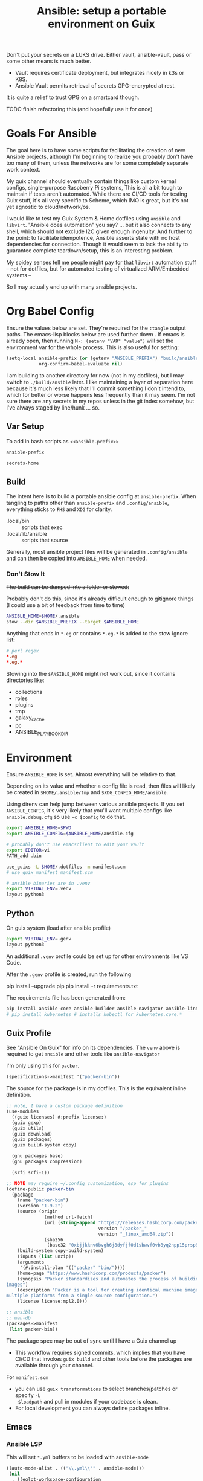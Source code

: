 :PROPERTIES:
:ID:       2b7dae76-003f-4714-b621-c046d855fe3e
:END:
#+TITLE: Ansible: setup a portable environment on Guix
#+CATEGORY: slips
#+property: header-args            :tangle-mode (identity #o400) :mkdirp yes
#+property: header-args:conf       :tangle-mode (identity #o600) :mkdirp yes
#+property: header-args:sh         :tangle-mode (identity #o500) :mkdirp yes
#+property: header-args:shell      :tangle-mode (identity #o500) :mkdirp yes
#+property: header-args:scheme     :tangle-mode (identity #o500) :mkdirp yes
#+property: header-args:emacs-lisp :tangle-mode (identity #o600) :mkdirp yes
#+TAGS:

Don't put your secrets on a LUKS drive. Either vault, ansible-vault, pass or
some other means is much better.

+ Vault requires certificate deployment, but integrates nicely in k3s or K8S.
+ Ansible Vault permits retrieval of secrets GPG-encrypted at rest.

It is quite a relief to trust GPG on a smartcard though.

**** TODO finish refactoring this (and hopefully use it for once)

* Goals For Ansible

The goal here is to have some scripts for facilitating the creation of new
Ansible projects, although I'm beginning to realize you probably don't have too
many of them, unless the networks are for some completely separate work context.

My guix channel should eventually contain things like custom kernal configs,
single-purpose Raspberry Pi systems, This is all a bit tough to maintain if
tests aren't automated. While there are CI/CD tools for testing Guix stuff, it's
all very specific to Scheme, which IMO is great, but it's not yet agnostic to
cloud/network/os.

I would like to test my Guix System & Home dotfiles using =ansible= and
=libvirt=. "Ansible does automation" you say? ... but it also connects to any
shell, which should not exclude I2C given enough ingenuity. And further to the
point: to facilitate idempotence, Ansible asserts state with no host
dependencies for connection. Though it would seem to lack the ability to
guarantee complete teardown/setup, this is an interesting problem.

My spidey senses tell me people might pay for that =libvirt= automation stuff --
not for dotfiles, but for automated testing of virtualized ARM/Embedded systems
--

So I may actually end up with many ansible projects.

* Org Babel Config

Ensure the values below are set. They're required for the =:tangle= output
paths. The emacs-lisp blocks below are used further down . If emacs is already
open, then running =M-: (setenv "VAR" "value")= will set the environment var for
the whole process. This is also useful for setting:

#+begin_src emacs-lisp
(setq-local ansible-prefix (or (getenv "ANSIBLE_PREFIX") "build/ansible")
            org-confirm-babel-evaluate nil)
#+end_src

I am building to another directory for now (not in my dotfiles), but I may
switch to =./build/ansible= later.  I like maintaining a layer of separation
here because it's much less likely that I'll commit something I don't intend to,
which for better or worse happens less frequently than it may seem. I'm not sure
there are any secrets in my repos unless in the git index somehow, but I've
always staged by line/hunk ... so.

** Var Setup

To add in bash scripts as =<<ansible-prefix>>=

#+name: ansible-prefix
#+begin_src emacs-lisp :results value silent
ansible-prefix
#+end_src

#+name: secrets-home
#+begin_src emacs-lisp :results value silent
secrets-home
#+end_src

** Build

The intent here is to build a portable ansible config at =ansible-prefix=.  When
tangling to paths other than =ansible-prefix= and =.config/ansible=, everything
sticks to =FHS= and =XDG= for clarity.

+ .local/bin :: scripts that exec
+ .local/lib/ansible :: scripts that source

Generally, most ansible project files will be generated in =.config/ansible= and
can then be copied into =ANSIBLE_HOME= when needed.

*** Don't Stow It

+The build can be dumped into a folder or stowed:+

Probably don't do this, since it's already difficult enough to gitignore
things (I could use a bit of feedback from time to time)

#+begin_src sh
ANSIBLE_HOME=$HOME/.ansible
stow --dir $ANSIBLE_PREFIX --target $ANSIBLE_HOME
#+end_src

Anything that ends in =*.eg= or contains =*.eg.*= is added to the stow ignore list:

#+begin_src conf
# perl regex
*.eg
*.eg.*
#+end_src

Stowing into the =$ANSIBLE_HOME= might not work out, since it contains
directories like:

+ collections
+ roles
+ plugins
+ tmp
+ galaxy_cache
+ pc
+ ANSIBLE_PLAYBOOK_DIR

* Environment

Ensure =ANSIBLE_HOME= is set. Almost everything will be relative to that.

Depending on its value and whether a config file is read, then files will likely
be created in =$HOME/.ansible/tmp= and =$XDG_CONFIG_HOME/ansible=.

Using direnv can help jump between various ansible projects. If you set
=ANSIBLE_CONFIG=, it's very likely that you'll want multiple configs like
=ansible.debug.cfg= so use =-c $config= to do that.

#+begin_src sh :tangle (expand-file-name ".envrc.eg" ansible-prefix)
export ANSIBLE_HOME=$PWD
export ANSIBLE_CONFIG=$ANSIBLE_HOME/ansible.cfg

# probably don't use emacsclient to edit your vault
export EDITOR=vi
PATH_add .bin

use_guixs -L $HOME/.dotfiles -m manifest.scm
# use_guix_manifest manifest.scm

# ansible binaries are in .venv
export VIRTUAL_ENV=.venv
layout python3
#+end_src

** Python

On guix system (load after ansible profile)

#+begin_src sh :tangle (expand-file-name ".envrc.eg" ansible-prefix)
export VIRTUAL_ENV=.genv
layout python3
#+end_src

An additional =.venv= profile could be set up for other environments like VS Code.

After the =.genv= profile is created, run the following

#+begin_example shell
pip install --upgrade pip
pip install -r requirements.txt
#+end_example

The requirements file has been generated from:

#+begin_src sh
pip install ansible-core ansible-builder ansible-navigator ansible-lint ansible-pylibssh yamllint dnspython passlib
# pip install kubernetes # installs kubectl for kubernetes.core.*
#+end_src

** Guix Profile

See "Ansible On Guix" for info on its dependencies. The =venv= above is required
to get =ansible= and other tools like =ansible-navigator=

I'm only using this for =packer=.

#+begin_src scheme :tangle (expand-file-name "manifest.scm" ansible-prefix)
(specifications->manifest '("packer-bin"))
#+end_src

The source for the package is in my dotfiles. This is the equivalent inline
definition.

#+begin_src scheme
;; note, I have a custom package definition
(use-modules
  ((guix licenses) #:prefix license:)
  (guix gexp)
  (guix utils)
  (guix download)
  (guix packages)
  (guix build-system copy)

  (gnu packages base)
  (gnu packages compression)

  (srfi srfi-1))

;; NOTE may require ~/.config customization, esp for plugins
(define-public packer-bin
  (package
    (name "packer-bin")
    (version "1.9.2")
    (source (origin
              (method url-fetch)
              (uri (string-append "https://releases.hashicorp.com/packer/"
                                  version "/packer_"
                                  version "_linux_amd64.zip"))
              (sha256
               (base32 "0xbjjkknv6bvgh6j8dyfjf0d1sbwvf0vb8yq2npp15prsp84izil"))))
    (build-system copy-build-system)
    (inputs (list unzip))
    (arguments
     '(#:install-plan '(("packer" "bin/"))))
    (home-page "https://www.hashicorp.com/products/packer")
    (synopsis "Packer standardizes and automates the process of building
images")
    (description "Packer is a tool for creating identical machine images for
multiple platforms from a single source configuration.")
    (license license:mpl2.0)))

;; ansible
;; man-db
(packages->manifest
 (list packer-bin))
#+end_src

The package spec may be out of sync until I have a Guix channel up

+ This workflow requires signed commits, which implies that you have CI/CD that
  invokes =guix build= and other tools before the packages are available through
  your channel.

For =manifest.scm=

+ you can use =guix transformations= to select branches/patches or specify =-L
  $loadpath= and pull in modules if your codebase is clean.
+ For local development you can always define packages inline.

** Emacs

*** Ansible LSP

This will set =*.yml= buffers to be loaded with =ansible-mode=

#+begin_src emacs-lisp :tangle .dir-locals.eg
((auto-mode-alist . (("\\.yml\\'" . ansible-mode)))
 (nil
  . ((eglot-workspace-configuration
      . (:ansible
         (:validation
          (:enabled t :lint (:enabled t))))))))

;; ((yaml-mode . ((flycheck-checker . 'yaml-yamllint))))
#+end_src

Ansible LSP will silently fail if options like =ansible-lint= are enabled with
an invalid path. This config explicitly defines all the paths and disables
validation/linting. Ansible LSP doesn't have =-h= or =--help= options to
document CLI functionality and doesn't send data to =stderr= afaik.

#+begin_src emacs-lisp
((nil ((eglot-workspace-configuration
        . (:ansible
           (:ansible (:path "/mnt/secrets/ansible/.genv/bin/ansible"))
           (:python
            (:interpreterPath "/mnt/secrets/ansible/.genv/bin/python3"))
           (:validation
            (:enabled nil :lint
                      (:enabled nil :path "/mnt/secrets/ansible/.genv/bin/ansible-lint"))))))))
#+end_src

An additional mode descending from =yaml-mode= _may be_ needed to ensure that
eglot is sending buffers to the LSP server to be interpreted as =:ansible=
buffers.

#+begin_src emacs-lisp
(define-derived-mode ansible-mode yaml-mode "Ansible"
  "Major mode which is YAML-mode + ansible minor mode."
  (ansible))
#+end_src

**** LSP Docker

I tried getting this to work in a docker container, but the in-project and
in-container paths don't match. The =lsp-mode.el= package handles this with
=lsp-docker=, but it can still represent a lot of configuration overhead for
some projects.

It may be possible if using =docker-tramp=, but you must interact with the
project as though it's remote.

Since Ansible LSP may run EE containers, it would break that functionality
... unless ...  =¯\_(ツ)_/¯=

#+begin_quote
There is always a way... SMH
#+end_quote

** Ansible

*** Execution Environment

A custom EE is needed for Kubernetes & Helm dependencies when running from Guix

Docs:

+ Ansible Controller [[https://docs.ansible.com/automation-controller/latest/html/userguide/execution_environments.html][Execution Environments]]
+ [[Ansible execution environment images for ][Ansible EE Images for Airgapped Environments]]: unnecessary here, but airgapped
  guides are generally great resources for mapping out everything "you don't
  need to know about [yet]"

**** Helm EE

When building Helm charts, at least some network state will probably need to be
passed or fetched. I'll probably thin it out later.

#+begin_src yaml :tangle (expand-file-name "ee/helm-env.yml.eg" ansible-prefix)
version: 3

images:
  base_image:
    # centos stream doesn't have helm (repology says no one does)
    name: quay.io/fedora/fedora:39

dependencies:

  python: ../requirements.txt
  python_interpreter:
    package_system: python39
    python_path: /usr/bin/python3.9

  # yamllint dnspython passlib
  # [ansible-]pylibssh
  # python-kubernetes

  # this has a github dependency, so a separate req.yml is needed
  # galaxy: ../requirements.yml
  galaxy:
    collections:
      # basic
      - name: community.general
      - name: ansible.posix
      - name: ansible.netcommon
      - name: ansible.utils
      - name: fedora.linux_system_roles

      # container/vm
      - name: kubernetes.core
      - name: containers.podman
      - name: community.grafana
      - name: community.libvirt

      # networking
      - name: cisco.ios
      - name: pfsensible.core

      # security
      - name: community.hashi_vault
      - name: community.crypto
      - name: devsec.hardening

  system:
    - helm # [platform:rpm]

  ansible_core:
    package_pip: ansible-core==2.15.0
  ansible_runner:
    package_pip: ansible-runner==2.3.3

  # ansible==8.0.0
  # ansible-compat==4.1.2
  # ansible-core==2.15.0
  # ansible-pylibssh==1.1.0

# options:
#   skip_ansible_check: False # default
#   tags: # throws an error
#    - ansible-helm-env:latest

additional_build_files:
  - src: ./ansible.cfg
    dest: configs

additional_build_steps:
  prepend_base:
    - RUN echo This is a prepend base command!
    # potentially enable package repos, update CA or modify system state here.

  prepend_galaxy:
    - ADD _build/configs/ansible.cfg /etc/ansible/ansible.cfg

  prepend_final:
    - RUN whoami
    - RUN cat /etc/os-release

  append_final:
    - RUN echo This is a post-install command!
#+end_src

***** EE Ansible.cfg

This could drift (like everything else)

#+begin_src conf :tangle (expand-file-name "ee/helm-env.yml.eg" ansible-prefix)
[defaults]
nocows=1
# inventory=inventory.yml
transport=ssh
filter_plugins=plugins/filter

[inventory]
any_unparsed_is_failed=True

#+end_src

**** Testing Helm Image

#+begin_src sh
ansible-navigator exec --ee true --eei ansible-helm-env:latest "helm --help"
#+end_src

**** Sharing Sockets

Depending on how badly you'd like to expose secrets on disk, then you may want
to share GPG sockets with the container:

+ You probably don't though, do you?
+ Because that's a pretty bad idea isn't it?
+ You'd just rather have vault in a cluster, wouldn't you?
+ ... yeh, you probably would.

How to do this? It's not worth it, but I try explaining [[https://github.com/dcunited001/zettelkasten/blob/master/slips/20230726211109-containers_sharing_unix_sockets.org][here]] anyways.

**** Verifying Signatures

I was going to just pass a keyring with the main sigs to the =ansible-builder=
to refer to later. However signing really is just employed for closed settings &
networks. See [[https://www.ansible.com/blog/digitally-signing-ansible-content-collections-using-private-automation-hub][Digitally Signing Ansible Content Collections]], which is some quick
scripts to build the keyring.

#+begin_example shell
# signatures: []
cat ./collections/ansible_collections/*info/GALAXY.yml | grep signatures
#+end_example

*** Vault

**** Using Your Host OS Keyring

See vault-keyring-client.py in [[github:ansible-community/contrib-scripts][ansible-community/contrib-scripts]]

**** GPG-Protected Vault Password

If you're using a Yubikey for GPG, you can also use it to encrypt your Ansible
Vault password.

***** Using File Descriptors

Invoke the playbook command like this:

#+begin_src sh
ansible-playbook -i inventory.yml --vault-pass-file <(gpg -d mypass.gpg) tasks/foobar.yml
#+end_src

I'm not super confident in using file descriptors to protect the password, so
there's another way you can use

***** Using A Script

From [[https://gitlab.com/tomaskadlec/ansible-vault-gpg][gitlab.com/tomaskadlec/ansible-vault-gpg]].

Set this in your =ansible.cfg=

#+begin_example conf
vault_password_file=.bin/vaultgpgpass
#+end_example

Create a script, ensure it has the =#!/bin/sh= directive and chmod it.

#+begin_src
#!/bin/sh
gpg --batch --use-agent --decrypt mypass.gpg
#+end_src

It will follow whatever policies your agent sets. This could be script that
makes a call to unix =pass= as well.

*** Ansible Navigator

[[github:ansible/ansible-navigator][ansible/ansible-navigator]] is a TUI for exploring the local ansible
environment. It launches automations via a docker container by default.

#+begin_src yaml :tangle (expand-file-name ".config/ansible/ansible-navigator.eg.yml" ansible-prefix)
---
ansible-navigator:
  editor:
    command: gmacsclient -nw {filename} +{line_number}
    console: true
#+end_src

Judging by the source, opening a file in =$EDITOR= doesn't allow you to save
changes, meaning you'll have to save over the file in its path. The app is for
quick exploration of a project or environment, which it does well.

To run any ansible commands, by default, it uses the
=ghcr:io/ansible/creator-ee:v0.17.0= image.

**** Using the GPG Vault Script

Passing the password to the Navigator environment requires running with =mode:
stdout=, which makes it less of a TUI. You can get around this with aliases and
multiple Navigator configurations, but that's a hassle.

Using the GPG Vault Script above requires disabling the EE Container, as it has
a separate GPG agent. The only way to address that is by creating a custom
container or a volume with the GPG agent config, then making your local GPG
agent socket accessible from within the EE container. I wouldn't recommend
that...

Add the following to your =ansible-navigator.yml=

#+begin_example yaml
---
ansible-navigator:
  execution-environment:
    enabled: False
  ansible:
    cmdline: --vault-password-file .bin/vaultgpgpass
#+end_example

If you set a conflicting value for =vault_password_file= in =ansible.cfg=, you
can override it here or pass =ANSIBLE_VAULT_PASSWORD_FILE== to empty it out.

#+begin_example yaml
ansible-navigator:
  mode: stdout
  enable-prompts:
  execution-environment:
    enabled: True
  ansible:
    cmdline: --vault-ask-pass
#+end_example

You could override it as an ENV var to pass it to the EE container. This has
potential problems, though you should already trust your EE container.

+ AFAIK you can only pass the gpg protected password by forwarding a socket
+ you can set =ANSIBLE_VAULT_PASSWORD_FILE= in the environment passed to EE, but
  you have to set ={ enable-prompts: true, mode: stdout }=

*** Ansible support script

These aliases provide some useful reminders of important CLI options.

#+begin_src sh :tangle (expand-file-name ".local/lib/ansible/init_ansible.sh" ansible-prefix)
# TODO perhaps avoid <(anon)
# I'm still looking into security issues with anonymous file descriptors.

alias ansplay="ansible-playbook -i inventory.yml --vault-pass-file <(gpg -d vault.gpg)"
alias ans="ansible -i inventory.yml --vault-pass-file <(gpg -d vault.gpg)"

# ansbuild -f ee-helm.yml
# alias ansbuild="ansible-builder -t 'ans-ee:latest' --prune-images"
alias ansbuild="ansible-builder build --prune-images --context ee/build -t ansible-helm-env:latest"

#alias ansnav="ansible-navigator -i inventory.yml --vault-pass-file <(gpg -d pass.gpg)"

ansnav() {
  local command=${1:-welcome}
  local inventory=${2:-inventory.yml}
  local vault_file=${3:-vault.gpg}
  ansible-navigator $command -i $inventory --vault-pass-file <(gpg -d $vault_file)
}
#+end_src

+ I'm not too worried about posting the GPG usage, since I'm not so sure that
  relying on GPG/Yubikey to protect secrets is viable.
+ It probably won't work when you're on a team, but for me, I don't need network
  services at the moment to
+ However secrets are provided, the method needs to work for =ansible=,
  =terraform=, =packer= and other tools, but many of these require
  containers/VM's in their workflow.
+ If you're not relying on the network -- firewall, services, authentication,
  etc. -- you're probably doing it wrong. It's basically impossible to secure
  workstations without shifting the burden to the network.

* Ansible

** Config

Some naïve example settings:

#+begin_src conf :tangle (expand-file-name ".config/ansible/ansible.cfg.eg" ansible-prefix)

[tags]

[defaults]
nocows=1

# * inventory
inventory=inventory.yml

# * playbooks

# * facts

# * logs

# ** logs: options

# ** logs: ansible validation

# ** logs: yaml validation

# ** logs: jinja2 validation

# * auth

# ** vault

# ** connection
transport=ssh

# * roles & collections

# * modules & module_utils

# * plugins

# ** filters

# ** group vars:

# ** plugin paths

# * [defaults]

[privilege_escalation]


[persistent_connection]


[connection]


[ssh_connection]

# for multiplexed SSH connections (ssh can reconnect for 5 minutes)
ssh_args=-o ControlMaster=auto -o ControlPersist=300
control_path=%(directory)s/ansible-ssh-%%r@%%h:%%p
control_path_dir=.ssh/sockets

[colors]


[selinux]


[diff]


[galaxy]

display_progress=True


[inventory]

any_unparsed_is_failed=True

[netconf_connection]


[paramiko_connection]


[jinja2]

#+end_src

*** Comparing against defaults

Run to generate defaults and diff.

#+begin_src sh :results output silent :file (expand-file-name ".config/ansible/ansible.cfg.defaults" ansible-prefix)
ansible-config init --disabled -t --format=ini
#+end_src

The =--format env= option can be evaluated or appended to a =.envrc=.

*** Dumping configs

Here the formats are json, yaml, or ini and are incompatible with the above, though

#+begin_src sh
ansible-config dump -c $config --only-changes -t --format=$format
#+end_src

** Plugins

#+begin_example conf
# [callback_slack]
# channel = #thechannel
# username = fdsa
# webhook_url = env:SLACK_WEBHOOK_URL

# [callback logstash]
# port = env:LOGSTASH_PORT
# server = env:LOGSTASH_SERVER
# type = env:LOGSTASH_TYPE
#+end_example

*** TODO include other collections/roles paths?


*** PFSense Lookup Plugin

To show docs on the =pfsensible.core.pfsense= lookup plugin, run =ansible-doc -t
lookup pfsensible.core.pfsense=

The =pf.yml= file describes network topology/state and is required to use the
lookup plugin. An example is available in the docstrings at the =pfsense.py=
link. Four sections are required in =pf.yml=:

+ pfsenses
+ rules
+ hosts_aliases
+ ports_aliases

Since the plugin source contains a =main()= and whatnot, then once the plugin is
set up, you can run command's like what's below. This allows you to quickly dump
the state.

#+begin_src sh
pfpath=collections/ansible_collections/pfsensible/core/plugins/lookup
$pfpath/pfsense.py pf.yml pf1
#+end_src


**** TODO fix description:
+ [ ] copy to lookup_plugins
+ [ ] install dnspython

To make the [[https://github.com/pfsensible/core/blob/master/plugins/lookup/pfsense.py][pfsense.py]] lookup plugin available to run as a script, either:

+ copy the lookup plugin =$pfpath/pfsense.py= to =./lookup_plugins=
+ or append the plugin's path within your =collections= directory to the
  =lookup_plugins= path in your =ansible.cfg=.
+ use =ansible-runner run -m pfsense= but you'll need to fix the module path. i
  couldn't get this to work and needed to move on. there aren't many examples of
  using =ansible-runner= where a script is run with =main()=


** Inventory

An example of inventory.

#+begin_src conf :tangle (expand-file-name ".config/ansible/inventory.yml.eg" ansible-prefix)
all:
  ansible_port: 2020
  # ansible_user: ansible
  # ansible_host: 123.123.123.123
  hosts:
    host1.local:
      ansible_user: root
    host2.local:
      ansible_user: ansible
    vm1.vm.local:
      ansible_user: ansible
    guix1.vm.local:
      ansible_user: ansible
    router1.net.local:
      ansible_user: admin
    router1.net.local:
      ansible_user: admin
    host1.k3s.local:
      ansible_user: ansible
    vm1.cloud.com:
      ansible_user: ansible

  children:
    cisco:
      # TODO: shell-only
      hosts:
        router1.net.local:
          ansible_user: ansible

    ddwrt:
      # TODO: ash only (not bash)
      hosts:
        router2.net.local:
          ansible_user: admin

    guix:
      ansible_python_interpreter: /run/current-system/profile/bin/python3
      hosts:
        host2.local:

    centos:
      hosts:
        host1.local:

    vm:
      hosts:
        vm1.vm.local:
        vm2.vm.local:
          ansible_python_interpreter: /run/current-system/profile/bin/python3

    # kubernetes example at https://github.com/techno-tim/k3s-ansible
    k3s:
      hosts:
        host1.local:
#+end_src

And then =group_vars/*.yml=, though =system_timezone= should be fetched
dynamically and stored as a fact.

#+begin_src yaml :tangle (expand-file-name ".config/ansible/group_vars/all.yml" ansible-prefix)
---
system_timezone: "America/New_York"

#+end_src

To see the hostvars applied to a group, use the =debug= module

#+begin_src sh
group=all

# for all vars
ansible $group -m debug -a "var=hostvars"

# for a specific var inherited from a group
ansible $group -m debug -a "var=system_timezone"
#+end_src


* Setup

** External Services

*** Galaxy

Getting access to Galaxy from behind a firewall is kind of a mess. It works
occasionally, but there's quite a bit of CDN magic that happens. You'll need a
mirror. However ... and I don't know why I didn't just switch gears earlier
... you can just pop the controller off the subnet. A protected Ansible AWX
would be a bit different. See the =pulp/pulp_

The Ansible Galaxy url's are nice and mnemonic: =galaxy.ansible.com/$namespace/$collection=

#+begin_src yaml :tangle (expand-file-name ".config/ansible/requirements.yml.eg" ansible-prefix)
---
collections:

  # basic
  - name: community.general
  - name: ansible.posix
  - name: ansible.netcommon
  - name: ansible.utils

  # you really don't want to overlook this one...
  - name: fedora.linux_system_roles

  # container/vm
  - name: kubernetes.core
  - name: containers.podman
  - name: community.grafana
  - name: community.libvirt

  # networking
  - name: cisco.ios
  - name: pfsensible.core

  # security
  - name: community.hashi_vault
  - name: community.crypto
  - name: devsec.hardening

roles:
  # manage subuid/subgid for users
  - name: rwxd.subuid_subgid
    version: v1.0.4
    src: git@github.com:rwxd/ansible-role-subuid_subgid.git
    scm: git
#+end_src

Other collections

+ awx.awx
+ openvswitch.openvswitch
+ lvrfrc87.git_acp

**** TODO potentially refactor to meta/requirements.yml and meta

*** Ansible Vault

*** AWX

** Playbooks

Hmmmm... thanks [[https://bruxy.regnet.cz/web/linux/EN/bash-cheat-sheet/][Bash Cheatsheet]]. Noam Chomsky gently weeps colorlessly for
Tarzan-child of wilderness (reference to alienation)

#+begin_src sh :var prefix=ansible-prefix
unset $dryrun
#prefix=
#dryrun=echo
#dryrun=
centos=$prefix/roles/centos
gcloud=$prefix/roles/gcloud
virt=$prefix/roles/virt
qemu=$prefix/roles/qemu

role_dirs="tasks,handlers,templates,files,vars,defaults"
dircmd=${dryrun-"mkdir -p"}
filecmd=${dryrun-"touch"}

if [ -e $prefix ]; then
    echo "creating template at $prefix"
    $filecmd $prefix/{homelab,cloud,virt,qemu}

    # make root directory
    $dircmd $prefix/{group_vars,host_vars}
    $dircmd $prefix/{library,module_utils,filter_plugins,tasks}

    # make role directories
    $dircmd {$centos/,$gcloud/,$virt/,$qemu/}{tasks,handlers}
    $dircmd {$centos/,$gcloud/,$virt/,$qemu/}{templates,files,vars,defaults}
    $dircmd {$centos/,$gcloud/,$virt/,$qemu/}{meta,library,module_utils,lookup_plugins}

    # this also works
    # $filecmd {$centos/,$gcloud/,$virt/,$qemu/}{tasks,handlers}/main.yml
else
    echo "set prefix"
fi

#+end_src

#+RESULTS:
: creating template at /mnt/secrets/test

I'm sure there's a better way to do this, but i've looked. In the various
attempts at learning ansible, I've way too much time looking for templating
tools that were not ad-hoc github collections

**** PFSensible Ports Playbook

I couldn't really get the =pfsensible= lookup plugin to work -- too many parsing
issues. So I gave up. However, the aggregate tasks still work.

This is a fairly standalone playbook, which is difficult to come by for PFSense,
though it would need to be run before other pfsense plugins. This is really the
difficulty in managing PFSense XML: there are logical dependencies between the
names used in firewall rules.

Some of the protocols lack IP protocol number specifications -- for GRE, for
example. Here's the key for the protocol names:

+ p_ :: tcp/udp (or non-specified)
+ t_ :: tcp
+ u_ :: udp

#+begin_src yaml
---
- hosts: pfsense
  gather_facts: true
  connection: ssh

  tasks:
    - name: "setup port aliases"
      pfsensible.core.pfsense_aggregate:
        aggregated_aliases:
          - { name: p_dns, type: port, address: 53, state: present }
          - { name: t_ssh, type: port, address: 22, state: present }
          - { name: u_ntp, type: port, address: 123, state: present }
          - { name: u_ipsec, type: port, address: 500 4500, state: present }
          - { name: p_awx, type: port, address: 9191, state: present }
          - { name: p_cockpit, type: port, address: 9090, state: present }
          - { name: p_prox_coro, type: port, address: 5404-5405, state: present }
          - { name: p_prox_web, type: port, address: 8006, state: present }
          - { name: p_synct_gui, type: port, address: 8384, state: present }
          - { name: t_synct, type: port, address: 22000, state: present }
          - { name: u_synct, type: port, address: 21027, state: present }
          - { name: u_dchpv6, type: port, address: 546-547, state: present, descr: "DHCPv6 546-547 (UDP)" }
          - { name: p_gnunet, type: port, address: 2086 1080, state: present, descr: "GNUnet" }
          - { name: p_https, type: port, address: 443, state: present }
          - { name: p_http, type: port, address: 80, state: present }
          - { name: t_hkps, type: port, address: 11371, state: present }
          - { name: t_imap, type: port, address: 143, state: present }
          - { name: t_imaps, type: port, address: 993, state: present }
          - { name: t_irc, type: port, address: 6667, state: present }
          - { name: t_irc_all, type: port, address: 6660-6669 7000, state: present }
          - { name: u_mdns, type: port, address: 5353, state: present }
          - { name: t_ldap, type: port, address: 389, state: present }
          - { name: t_ldaps, type: port, address: 636, state: present }
          - { name: t_smtp, type: port, address: 25, state: present }
          - { name: t_smtps, type: port, address: 465, state: present }
          - { name: t_smtps_sub, type: port, address: 587, state: present }
          - { name: t_nntp, type: port, address: 119, state: present }
          - { name: t_nntps, type: port, address: 563, state: present }
          - { name: u_openvpn, type: port, address: 1194, state: present }
          - { name: t_pop3, type: port, address: 110, state: present }
          - { name: t_pop3s, type: port, address: 993, state: present }
          - { name: t_postgres, type: port, address: 5432, state: present }
          # PPTP also uses IP protocol 47 (GRE)
          - { name: t_pptp, type: port, address: 1723, state: present }
          - { name: t_rdp, type: port, address: 3389, state: present }
          - { name: t_rsync, type: port, address: 873, state: present }
          - { name: u_snmp, type: port, address: 161-162, state: present }
          - { name: t_snmp, type: port, address: 161, state: present }
          - { name: t_squid, type: port, address: 3128, state: present }
          - { name: p_syslog, type: port, address: 514, state: present }
          - { name: u_tftp, type: port, address: 69, state: present }
          - { name: u_traceroute, type: port, address: 33434-33524, state: present }
          - { name: t_vnc, type: port, address: 5900-5999, state: present }
          - { name: t_vncl, type: port, address: 5500, state: present }
          - { name: t_bgp, type: port, address: 179, state: present }
          - { name: t_ceph, type: port, address: 6789 3300 6800-7300, state: present }
          - { name: t_ceph_extra, type: port, address: 6800-7300, state: present }


    - name: "setup mirrors aliases"
      pfsensible.core.pfsense_aggregate:
        aggregated_aliases:
          - name: mirrors_debian
            state: present
            type: host
            address: ftp.us.debian.org security.debian.org enterprise.proxmox.com downloads.proxmox.com mirror.cogentco.com debian.uchicago.edu mirror.keystealth.org mirror-new.csail.mit.edu debian.gtisc.gatech.edu mirror.us.oneandone.net
          - name: mirrors_fedora
            state: present
            type: host
            address: fedoraproject.org centos.org mirrors.centos.org mirror.centos.org mirror.stream.centos.org download.cf.centos.org dl.fedoraproject.org registry.fedoraproject.org
          - name: mirrors_guix
            state: present
            type: host
            address: ci.guix.gnu.org git.savannah.gnu.org bordeaux.guix.gnu.org
          - name: mirrors_nonguix
            state: present
            type: host
            address: substitutes.nonguix.org
          - name: mirrors_proxmox
            state: present
            type: host
            address: download.proxmox.com
          - name: hkps_keyservers
            state: present
            type: host
            address: keys.openpgp.org hpks.pool.sks-keyservers.net pgp.ocf.berkely.net
          - name: reg_fedora
            state: present
            type: host
            address: registry.fedoraproject.org registry.centos.org
          - name: reg_docker
            state: present
            type: host
            address: docker.io auth.docker.io registry-1.docker.io index.docker.io production.cloudflare.docker.io
          # #!$#@!%@!B %!@#$%
          - name: git_github
            state: present
            type: host
            address: github.com
          - name: dns_adguard
            state: present
            type: host
            address: 94.140.14.14 94.140.15.15 2a10:50c0::bad1:ff 2a10:50c0::bad2:ff
          - name: ca_verisign
            state: present
            type: host
            address: nstld.verisign-grs.com a.root-servers.net
#+end_src

** Facts

*** Printing Available Facts

This allows you to print out facts, but there's usually too many to be useful

#+begin_src yaml
---
- hosts: hostgroup
  tasks:
    - name: print firewall facts
      ansible.builtin.debug:
        var: ansible_facts
#+end_src

You could instead invoke the setup module directly and filter what's returned
([[https://www.educba.com/ansible-facts][source]])

#+begin_src sh
ansible hostpattern -e@myvault.yml --ask-vault-password -m setup -a "filter=ansible_mounts"
#+end_src

You can also invoke =.*_info= modules directly to extract existing configuration.

#+begin_src src
ansible centos --ask-vault-password -e@vault.yml -b -m ansible.posix.firewalld_info
#+end_src

*** Facts for Linux System Roles

There are two facts modules for =fedora.linux_system_roles=, below =$lsr_module=

+ fedora.linux_system_roles.firewall_lib_facts
+ fedora.linux_system_roles.selinux_modules_facts

The command below will output them.

+ Use =-bK= if you need to supply the become password.
+ You can't pass =-a "firewall: { detailed: yes }"= or any module arguments

#+begin_src sh
ansible -i $inventory_file -m $lsr_module -b $host
#+end_src

*** Transform STDOUT to YAML

Add =community.general= to your =requirements.yml= and download it from Ansible
Galaxy. Then specify it in your =ansible.cfg=.

#+begin_src conf
[defaults]
# either yaml or community.general.yaml should work
stdout_callback=yaml

# for ad-hoc commands using the `ansible` command
bin_ansible_callbacks=True
#+end_src

The following environment variables accomplish the same.

+ ANSIBLE_STDOUT_CALLBACK :: yaml
+ ANSIBLE_LOAD_CALLBACK_PLUGINS :: True

This is supposed to work, but doesn't produce any output for me using =ansible=

#+begin_src
ansible-command ... | sed -e 's/.*SUCCESS.*/}/g' | yq -y
#+end_src

Of course, that only works for a single host at a time.

*** Transforming Facts to YAML

Fortunately, ansible provides a few ways to do this, though there doesn't appear
to be a command-line option for it. You can use =register= in your playbook
config for extracting info into playbooks generally, which is indeed more useful
than =jq= and =yq= in most situations.

**** TODO fix this playbook

This doesn't really work, though it's unclear why.

#+begin_src yaml
---
- hosts: centos
  become: yes
  tasks:
    - name: Extract firewalld info
      register: fwresult
      ansible.posix.firewalld_info:
        # how do i specify no arguments to this module?
        # ansible centos --ask-vault-password -b \
        #  -e@vault.yml -m ansible.posix.firewalld_info
        zones:
          - public
    - name: I've tried defining the local_action in multiple scopes
      local_action:
        copy:
        content: "{{ fwresult | to_yaml }}"x
        dest: /tmp/firewalld_info.yml
#+end_src

**** Using =yq= to transform output

To transform =firewalld_info= results into yaml, you could also use =jq= and
=yq=. Both are straight python libraries, which is much better than having node
dependencies... which unfortunately, my system makes a bit difficult to work
with, since tools like =nvm= and =pyenv= expect =lib64= to link right on the
system (I still haven't had enough time to figure this out).

#+begin_src sh
ansible centos --ask-vault-password -e@vault.yml -b -m ansible.posix.firewalld_info > /tmp/firewalld_info.json
#+end_src

Yes, I need to get in there and clean up the YAML. The command =yq . -y= is how
you get =jq= to do absolutely nothing with the output.

#+begin_src sh
# this feels wrong
cat /tmp/firewalld_info.json | yq -y . > /tmp/firewalld.yml
#+end_src



*** TODO ansible facts metadata

This can easily contain sensitive data, so you should be aware of where these
files/logs get generated on your system. If you do not fully understand the
=ansible.cfg=, then the default settings will leave these laying around AFAIK.

When using =ansible -m $module= directly, particularly with info modules or when
gathering facts, the =--tree= option outputs to a specific directory.

* Ansible on Guix

Python will need to be installed separately (which is good)

|--------------+---------+----------------------------|
| package      | version | desc                       |
|--------------+---------+----------------------------|
| ansible      |   7.4.0 | provides ansible-community |
| ansible-core |  2.14.4 | provides ansible-core      |
|--------------+---------+----------------------------|

** Build a relocatable guix profile:

I would generally recommend against going through this, since =guix shell=
basically gains the same benefits. So I removed the loading from the =init-ansible.sh= script

However, it does provide a portable Ansible with consistent dependencies and
controllable environment. It's a generally interesting facet of Guix. I guess
other package archives could basically install to an arbitrary path, but this
generally needs to be provided ahead of time, unless stowed somewhere.

+ --system aarch64-linux :: makes the manifest portable to arm64
+ --relocatable :: twice enables binaries requiring user
  namespaces to function with a fallback execution engine
  - you may want the -RR relocatable option
+ -S :: creates links from the profile within the tar to the
  dependences in the guix packages

#+begin_src sh :eval no
guixpkg=$(guix pack --relocatable --system=x86_64-linux --compression=gzip --save-provenance \
      -L $HOME/.dotfiles -m $SECRETS_HOME/.config/guix/manifests/ansible-usb.scm \
      -S .bin=bin)
if [ ! -e $SECRETS_HOME/pkg ]; then
    mkdir -p $SECRETS_HOME/pkg
fi
cp $guixpkg $SECRETS_HOME/pkg
#+end_src

The package is built to =/gnu/store= and is in =$guixpkg=. Now unpack:

#+begin_src sh :eval no
tar -C $SECRETS_HOME/pkg -xzvf $guixpkg
#+end_src

The profile will be in =./gnu/store/*profile=. If there are multiple profiles
found in =$SECRETS_HOME=, then searching the =.tar= is a better way to find the
profile.

#+begin_src sh :eval no
guixprofile=$(tar --list -zf $guixpkg | grep 'profile/bin' | cut -d/ -f4)
ln -s $SECRETS_HOME/pkg/gnu/store/$guixprofile $SECRETS_HOME/.guix-ansible
#+end_src

After unpacking, the guix profile can be found more exactly with:

#+begin_src sh :eval no :tangle no
guixprofile=$(find $SECRETS_HOME/pkg/gnu/store -name "*-profile" -type d)
#+end_src

Then source the =$guixprofile/etc/profile= from a script. Some dependencies may
require symlinking =-S lib=lib= or =-S libexec/libexec=.

Test the profile's binaries in a clean shell with:

#+begin_src sh :eval no
guix shell --profile=.guix-ansible -- bash
#+end_src
